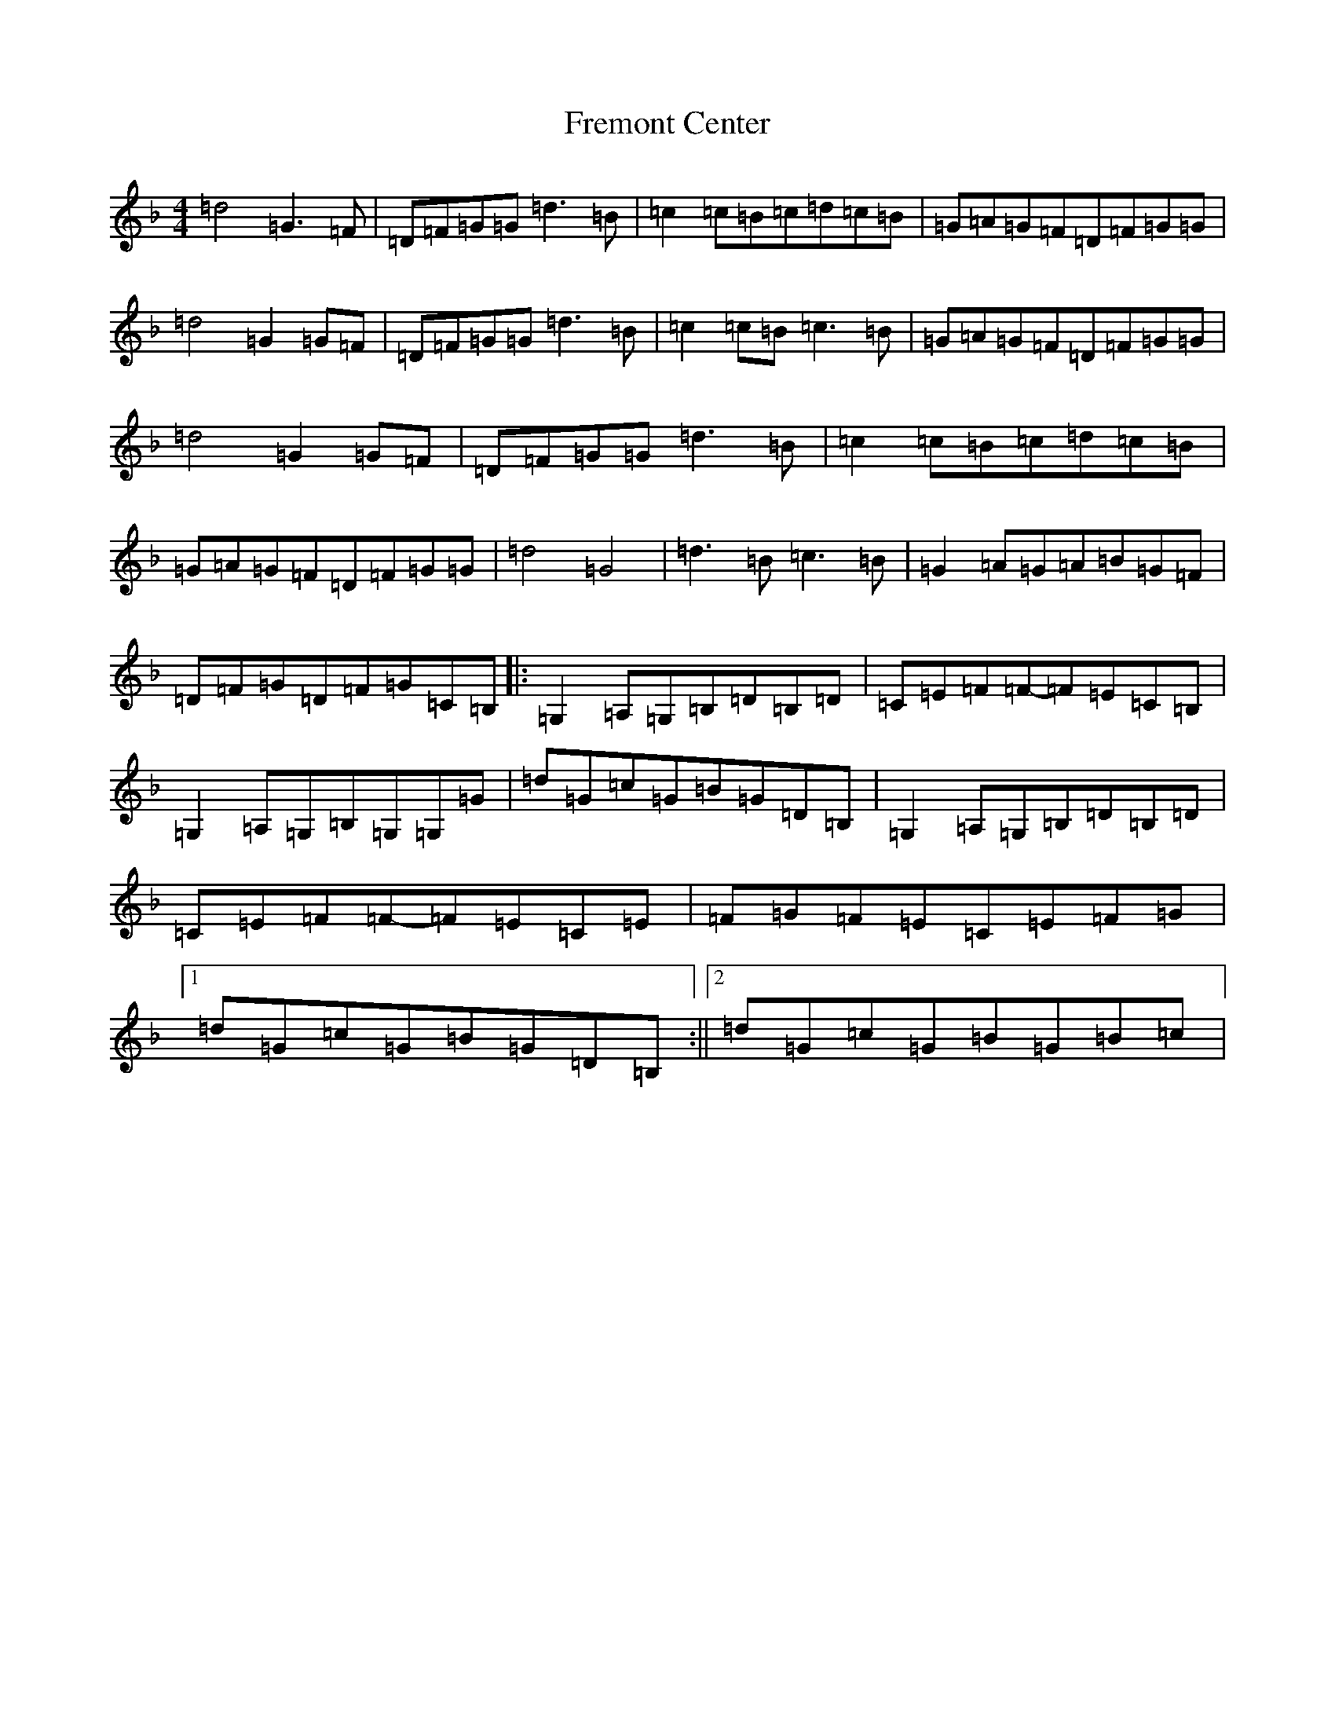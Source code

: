 X: 7328
T: Fremont Center
S: https://thesession.org/tunes/9049#setting9049
Z: A Mixolydian
R: reel
M:4/4
L:1/8
K: C Mixolydian
=d4=G3=F|=D=F=G=G=d3=B|=c2=c=B=c=d=c=B|=G=A=G=F=D=F=G=G|=d4=G2=G=F|=D=F=G=G=d3=B|=c2=c=B=c3=B|=G=A=G=F=D=F=G=G|=d4=G2=G=F|=D=F=G=G=d3=B|=c2=c=B=c=d=c=B|=G=A=G=F=D=F=G=G|=d4=G4|=d3=B=c3=B|=G2=A=G=A=B=G=F|=D=F=G=D=F=G=C=B,|:=G,2=A,=G,=B,=D=B,=D|=C=E=F=F-=F=E=C=B,|=G,2=A,=G,=B,=G,=G,=G|=d=G=c=G=B=G=D=B,|=G,2=A,=G,=B,=D=B,=D|=C=E=F=F-=F=E=C=E|=F=G=F=E=C=E=F=G|1=d=G=c=G=B=G=D=B,:||2=d=G=c=G=B=G=B=c|